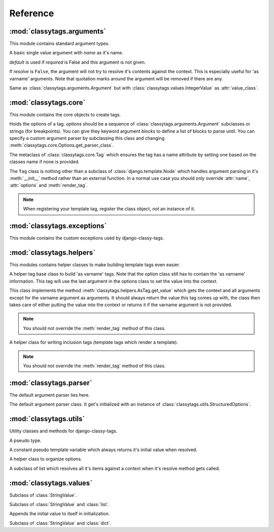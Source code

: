 =========
Reference
=========

***************************
:mod:`classytags.arguments`
***************************

.. module:: classytags.arguments

This module contains standard argument types.


.. class:: Argument(name[, default=None][, required=True], [resolve=True])

    A basic single value argument with *name* as it's name.
    
    *default* is used if *required* is False and this argument is not given.
    
    If *resolve* is ``False``, the argument will
    not try to resolve it's contents against the context. This is especially
    useful for 'as varname' arguments. Note that quotation marks around the
    argument will be removed if there are any.
    
    .. attribute:: value_class
    
        The class to be used to wrap the value in. Defaults to
        :class:`classytags.values.StringValue.` 
    
    .. method:: get_default()
    
        Returns the default value for this argument
        
    .. method:: parse(parser, token, tagname, kwargs)
    
        Parses a single *token* into *kwargs*. Should return ``True`` if it
        consumed this token or ``False`` if it didn't.
        
    .. method:: parse_token(parser, token)
    
        Parses a single *token* using *parser* into an object which is can be
        resolved against a context. Usually this is a template variable, a
        filter expression or a :class:`classytags.utils.TemplateConstant`.


.. class:: KeywordArgument(name[, default=None][, required=True] \
                          [, resolve=True][, defaultkey=None][, splitter='='])

    An argument that allows ``key=value`` notation.
    
    *defaultkey* is used as key if no key is given or the default value should
    be used.

    *splitter* is used to split the key value pair.
    
    .. attribute:: wrapper_class
    
        Class to use to wrap the key value pair in. Defaults to
        :class:`classytags.values.DictValue`.
    
        
.. class:: IntegerArgument

    Same as :class:`classytags.arguments.Argument` but with
    :class:`classytags.values.IntegerValue` as :attr:`value_class`.
    
    
.. class:: ChoiceArgument(name, choices[, default=None][, required=True] \
                          [, resolve=True])

	An argument which validates it's input against predefined choices.

    
.. class:: MultiValueArgument(name[, default=NULL][, required=True] \
                              [, max_values=None][, resolve=True])

    An argument which accepts a variable amount of values. The maximum amount of
    accepted values can be controlled with the *max_values* argument which 
    defaults to ``None``, meaning there is no maximum amount of values.
    
    *default* is an empty list if *required* is ``False``.
    
    *resolve* has the same effects as in 
    :class:`classytags.arguments.Argument` however applies to all values of this
    argument.
    
    The default value for :attr:`value_class` is$
    :class:`classytags.values.ListValue`.
    
    .. attribute:: sequence_class
    
        Class to be used to build the sequence. Defaults to 
        :class:`classytags.utils.ResolvableList`.


.. class:: MultiKeywordArgument(name[, default=None][, required=True] \
                                [, resolve=True][, max_values=None] \
                                [, defaultkey=None][, splitter='='])

    Similar to :class:`classytags.arguments.KeywordArgument` but allows multiple
    key value pairs to be given. The will be merged into one dictionary.
    
    Arguments are the same as for :class:`classytags.arguments.KeywordArgument`
    and :class:`classytags.arguments.MultiValueArgument`.

  
.. class:: Flag(name[, default=NULL][, true_values=None][, false_values=None] \
                [, case_sensitive=False])
    
    A boolean flag. Either *true_values* or *false_values* must be provided.
    
    If *default* is not given, this argument is required.
    
    *true_values* and *false_values* must be either a list or a tuple of 
    strings. If both *true_values* and *false_values* are given, any value not
    in those sequences will raise a :class:`classytag.exceptions.InvalidFlag`
    exception.
    
    *case_sensitive* defaults to ``False`` and controls whether the values are
    matched case sensitive or not.


**********************
:mod:`classytags.core`
**********************

.. module:: classytags.core

This module contains the core objects to create tags.

        
.. class:: Options(*options, **kwargs)

    Holds the options of a tag. *options* should be a sequence of 
    :class:`classytags.arguments.Argument` subclasses or strings (for
    breakpoints).
    You can give they keyword argument *blocks* to define a list of blocks to
    parse until.
    You can specify a custom argument parser by subclassing this class and 
    changing :meth:`classytags.core.Options.get_parser_class`.
    
    .. method:: get_parser_class()
    
        Should return :class:`classytags.parser.Parser` or a subclass of it. Use
        this method to define a custom parser class.
        
    .. method:: bootstrap()
        
        An internal method to bootstrap the arguments. Returns an instance of
        :class:`classytags.utils.StructuredOptions`.
        
    .. method:: parse(parser, token):
        
        An internal method to parse the template tag.


.. class:: TagMeta

    The metaclass of :class:`classytags.core.Tag` which ensures the tag has a
    name attribute by setting one based on the classes name if none is provided.

   
.. class:: Tag(parser, token)

    The ``Tag`` class is nothing other than a subclass of
    :class:`django.template.Node` which handles argument parsing in it's 
    :meth:`__init__` method rather than an external function. In a normal use
    case you should only override :attr:`name`, :attr:`options` and
    :meth:`render_tag`.
    
    .. note::
    
        When registering your template tag, register the class object, *not*
        an instance of it.
        
    .. attribute:: name
        
        The name of this tag (for use in templates). This attribute is optional
        and if not provided, the un-camelcase class name will be used instead.
        So MyTag becomes my_tag.
        
    .. attribute:: options
    
        An instance of :class:`classytags.core.Options` which holds the
        options of this tag.
        
    .. method:: __init__(parser, token):
    
        .. warning::
        
            This is an internal method. It is only documented here for those
            who would like to extend django-classy-tags.
            
        This is where the arguments to this tag get parsed. It's the equivalent
        to a *compile function* in Django's standard templating system.
        This method does nothing else but assing the :attr:`kwargs` and 
        :attr:`blocks` attributes to the output of :meth:`options.parse` with
        the given *parser* and *token*.
        
    .. method:: render(context)
    
        .. warning::
        
            This is an internal method. It is only documented here for those
            who would like to extend django-classy-tags.
            
        This method resolves the arguments to this tag against the context and
        then calls :meth:`render_tag` with the context and those arguments and
        returns the return value of that method.
        
    .. method:: render_tag(context[, **kwargs])
    
        The method used to render this tag for a given context. *kwargs* is a 
        dictionary of the (already resolved) options of this tag as well as the
        blocks (as nodelists) this tag parses until if any are given.
        This method should return a string.
    

****************************
:mod:`classytags.exceptions`
****************************

.. module:: classytags.exceptions

This module contains the custom exceptions used by django-classy-tags.
 
.. exception:: BaseError
    
    The base class for all custom excpetions, should never be raised directly.
    

.. exception:: ArgumentRequiredError(argument, tagname)

    Gets raised if an option of a tag is required but not provided.
    

.. exception:: InvalidFlag(argname, actual_value, allowed_values, tagname)

    Gets raised if a given value for a flag option is neither in *true_values*
    nor *false_values*.
    

.. exception:: BreakpointExpected(tagname, breakpoints, got)

    Gets raised if a breakpoint was expected, but another argument was found.
    

.. exception:: TooManyArguments(tagname, extra)

    Gets raised if too many arguments are provided for a tag.
        
        
*************************
:mod:`classytags.helpers`
*************************

.. module:: classytags.helpers

This modules contains helper classes to make building template tags even easier.

.. class:: AsTag

    A helper tag base class to build 'as varname' tags. Note that the option
    class still has to contain the 'as varname' information. This tag will use
    the last argument in the options class to set the value into the context.
    
    This class implements the method :meth:`classytags.helpers.AsTag.get_value`
    which gets the context and all arguments except for the varname argument as
    arguments. It should always return the value this tag comes up with, the
    class then takes care of either putting the value into the context or 
    returns it if the varname argument is not provided.
    
    .. note::
    
        You should not override the :meth:`render_tag` method of this class.
    
    .. method:: get_value(context, **kwargs)
    
        Should return the value of this tag. The context setting is done in the
        :meth:`classytags.core.Tag.render_tag` method of this class.
        
        
.. class:: InclusionTag

    A helper class for writing inclusion tags (template tags which render a
    template).
    
    .. note::
    
        You should not override the :meth:`render_tag` method of this class.
        
    .. attribute:: template
    
        The template to use if :meth:`get_template` is not overridden.
        
    .. method:: get_template(context, **kwargs)
    
        This method should return a template (path) for this context and
        arguments. By default returns the value of :attr:`template`.
        
    .. method:: get_context(context, **kwargs)
    
        Should return the context (as a dictionary or an instance of 
        :class:`django.template.Context` or a subclass of it) to use to render
        the template. By default returns an empty dictionary.


************************
:mod:`classytags.parser`
************************

.. module:: classytags.parser

The default argument parser lies here.


.. class:: Parser(options)

    The default argument parser class. It get's initialized with an instance of
    :class:`classytags.utils.StructuredOptions`.
    
    .. attribute:: options
    
        The :class:`classytags.utils.StructuredOptions` instance given when the
        parser was instantiated. 
    
    .. attribute:: parser
    
        The (template) parser used to parse this tag.
        
    .. attribute:: bits
    
        The split tokens.
        
    .. attribute:: tagname
    
        Name of this tag.
        
    .. attribute:: kwargs
    
        The data extracted from the bits.
        
    .. attribute:: blocks
    
        A dictionary holding the block nodelists.
        
    .. attribute:: arguments
        
        The arguments in the current breakpoint scope.
        
    .. attribute:: current_argument
    
        The current argument if any.
        
    .. attribute:: todo
    
        Remaining bits. Used for more helpful exception messages. 

    .. method:: parse(parser, token)
        
        Parses a token stream. This is called when your template tag is parsed.
    
    .. method:: handle_bit(bit)
        
        Handle the current bit (token).
    
    .. method:: handle_next_breakpoint(bit)
    
        The current bit is the next breakpoint. Make sure the current scope can be
        finished successfully and shift to the next one.
    
    .. method:: handle_breakpoints(bit)
    
        The current bit is a future breakpoint, try to close all breakpoint scopes
        before that breakpoint and shift to it.
    
    .. method:: handle_argument(bit)
        
        The current bit is an argument. Handle it and contribute to
        :attr:`kwargs`.
        
    .. method:: parse_blocks()
    
        Parses the blocks this tag wants to parse until if any are provided.
        
    .. method:: finish()
    
        After all bits have been parsed, finish all remaining breakpoint scopes.
        
    .. method:: check_required()
    
        A helper method to check if there's any required arguments left in the
        current breakpoint scope. Raises a
        :exc:`classytags.exceptions.ArgumentRequiredError` if one is found and
        contributes all optional arguments to :attr:`kwargs`.


***********************
:mod:`classytags.utils`
***********************

.. module:: classytags.utils

Utility classes and methods for django-classy-tags.

.. class:: NULL

    A pseudo type.


.. class:: TemplateConstant(value)
    
    A constant pseudo template variable which always returns it's initial value
    when resolved.
    

.. class:: StructuredOptions(options, breakpoints)

    A helper class to organize options.
    
    .. attribute:: options
    
        The arguments in this options.
        
    .. attribute:: breakpoints
        
        A *copy* of the breakpoints in this options
        
    .. attribute:: blocks
    
        A *copy* of the list of tuples (blockname, alias) of blocks of this tag.  
        
    .. attribute:: current_breakpoint
    
        The current breakpoint.
        
    .. attribute:: next_breakpoint
    
        The next breakpoint (if there is any).
    
    .. method:: shift_breakpoint()
    
        Shift to the next breakpoint and update :attr:`current_breakpoint` and
        :attr:`next_breakpoint`.
        
    .. method:: get_arguments()
    
        Returns a copy of the arguments in the current breakpoint scope.


.. class:: ResolvableList(item)

    A subclass of list which resolves all it's items against a context when it's
    resolve method gets called.


.. function:: get_default_name(name)

    Turns 'CamelCase' into 'camel_case'.


************************
:mod:`classytags.values`
************************

.. module:: classytags.values

.. class:: StringValue(var)

    .. attribute:: errors
        
        A dictionary holding error messages which can be caused by this value
        class. Defaults to an empty dictionary.
        
    .. attribute:: value_on_error
    
        The value to use when the validation of a input value fails in non-debug
        mode. Defaults to an empty string.
        
    .. attribute:: var
    
        The variable wrapped by this value instance.
        
    .. method:: resolve(context)
    
        Resolve :attr:`var` against *context* and validate it by calling the 
        :meth:`clean` method with the resolved value.
        
    .. method:: clean(value)
    
        Validates and/or cleans a resolved value. This method should always
        return something. If validation fails, the :meth:`error` helper method
        should be used to properly handle debug modes.
        
    .. method:: error(value, category)
    
        Handles an error in *category* caused by *value*. In debug mode this
        will cause a :exc:`django.template.TemplateSyntaxError` to be raised,
        otherwise a `TemplateSyntaxWarning` is called and
        :attr:`value_on_error` is returned.
        The message to be used for both the exception and the warning will be
        constructed by the message in :attr:`errors` if *category* is in it. The
        value can be used as a named string formatting parameter.
        
        
.. class:: IntegerValue(var)

    Subclass of :class:`StringValue`.

    .. method:: clean(value)
    
        Tries to convert the value to an integer.
        
        
.. class:: ListValue(value)

    Subclass of :class:`StringValue` and :class:`list`.
    
    Appends the initial value to itself in initialization.
    
    .. method:: resolve(context)
    
        Resolves all items in itself against *context* and calls :meth:`clean`
        with the list of resolved values.


.. class:: DictValue(dict)

    Subclass of :class:`StringValue` and :class:`dict`.
    
    .. method:: resolve(context)
        
        Resolves all *values* against *context* and calls :meth:`clean` with the 
        resolved dictionary.